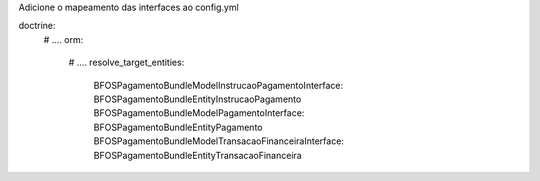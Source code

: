 Adicione o mapeamento das interfaces ao config.yml

doctrine:
    # ....
    orm:
        # ....
        resolve_target_entities:
            BFOS\PagamentoBundle\Model\InstrucaoPagamentoInterface: BFOS\PagamentoBundle\Entity\InstrucaoPagamento
            BFOS\PagamentoBundle\Model\PagamentoInterface: BFOS\PagamentoBundle\Entity\Pagamento
            BFOS\PagamentoBundle\Model\TransacaoFinanceiraInterface: BFOS\PagamentoBundle\Entity\TransacaoFinanceira
